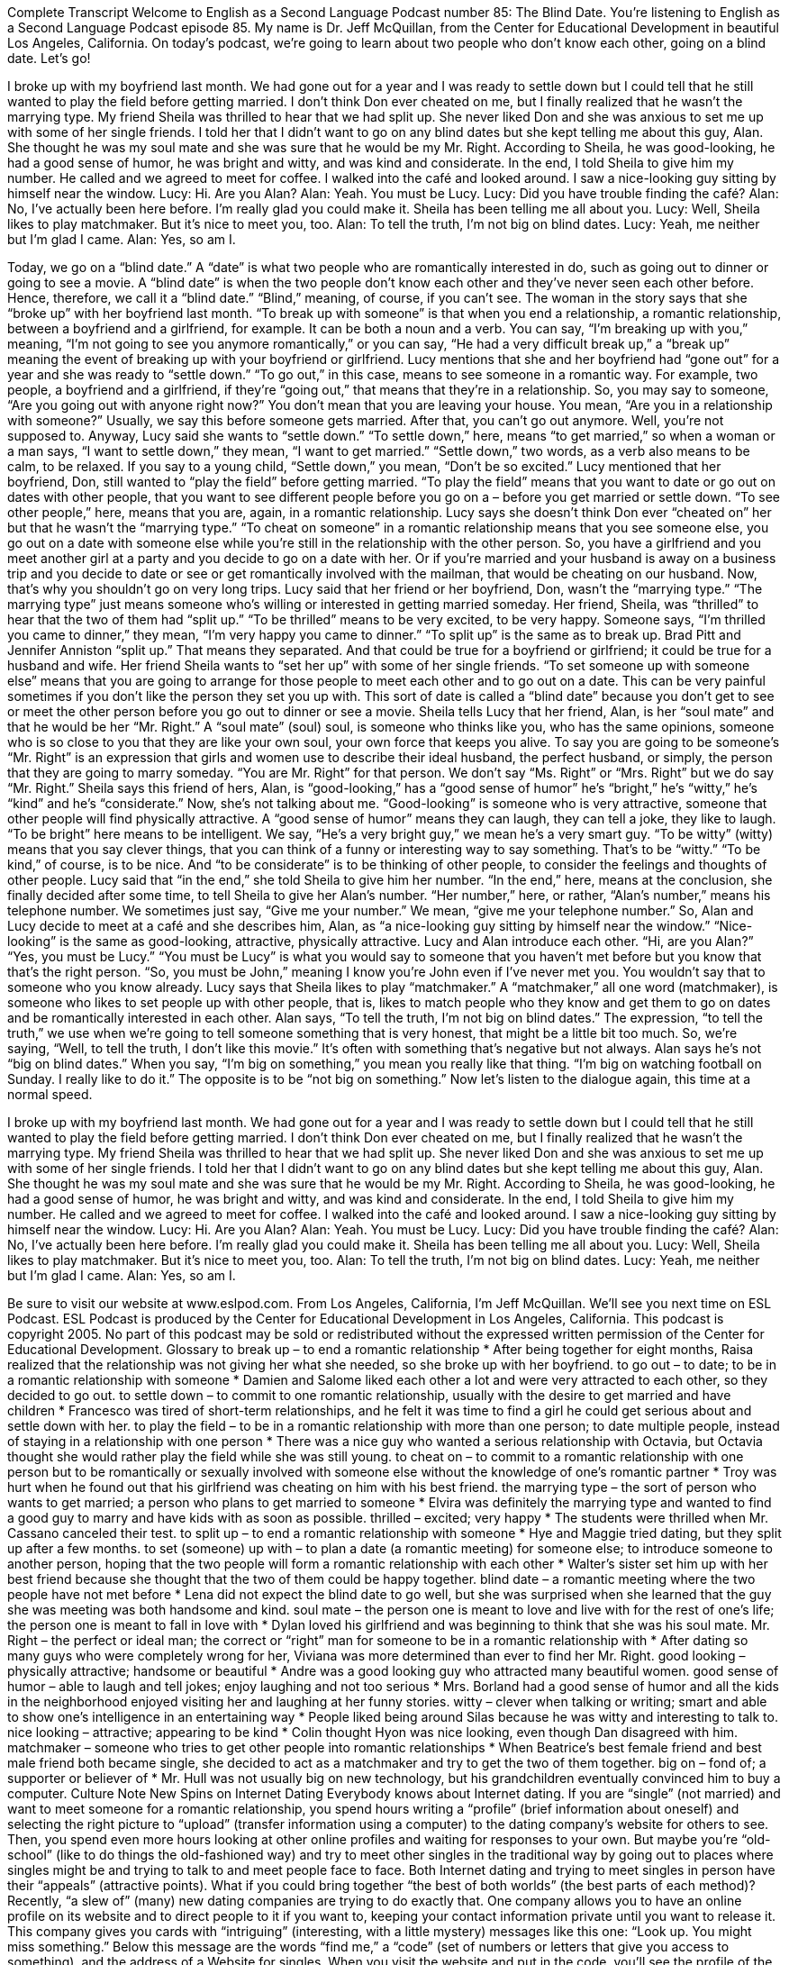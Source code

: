 Complete Transcript
Welcome to English as a Second Language Podcast number 85: The Blind Date.
You’re listening to English as a Second Language Podcast episode 85. My name is Dr. Jeff McQuillan, from the Center for Educational Development in beautiful Los Angeles, California.
On today’s podcast, we’re going to learn about two people who don’t know each other, going on a blind date. Let’s go!
[start of story]
I broke up with my boyfriend last month. We had gone out for a year and I was ready to settle down but I could tell that he still wanted to play the field before getting married. I don't think Don ever cheated on me, but I finally realized that he wasn't the marrying type.
My friend Sheila was thrilled to hear that we had split up. She never liked Don and she was anxious to set me up with some of her single friends. I told her that I didn't want to go on any blind dates but she kept telling me about this guy, Alan. She thought he was my soul mate and she was sure that he would be my Mr. Right. According to Sheila, he was good-looking, he had a good sense of humor, he was bright and witty, and was kind and considerate. In the end, I told Sheila to give him my number. He called and we agreed to meet for coffee.
I walked into the café and looked around. I saw a nice-looking guy sitting by himself near the window.
Lucy: Hi. Are you Alan?
Alan: Yeah. You must be Lucy.
Lucy: Did you have trouble finding the café?
Alan: No, I've actually been here before. I'm really glad you could make it. Sheila has been telling me all about you.
Lucy: Well, Sheila likes to play matchmaker. But it's nice to meet you, too.
Alan: To tell the truth, I'm not big on blind dates.
Lucy: Yeah, me neither but I'm glad I came.
Alan: Yes, so am I.
[end of story]
Today, we go on a “blind date.” A “date” is what two people who are romantically interested in do, such as going out to dinner or going to see a movie. A “blind date” is when the two people don’t know each other and they’ve never seen each other before. Hence, therefore, we call it a “blind date.” “Blind,” meaning, of course, if you can’t see. The woman in the story says that she “broke up” with her boyfriend last month. “To break up with someone” is that when you end a relationship, a romantic relationship, between a boyfriend and a girlfriend, for example. It can be both a noun and a verb. You can say, “I’m breaking up with you,” meaning, “I’m not going to see you anymore romantically,” or you can say, “He had a very difficult break up,” a “break up” meaning the event of breaking up with your boyfriend or girlfriend.
Lucy mentions that she and her boyfriend had “gone out” for a year and she was ready to “settle down.” “To go out,” in this case, means to see someone in a romantic way. For example, two people, a boyfriend and a girlfriend, if they’re “going out,” that means that they’re in a relationship. So, you may say to someone, “Are you going out with anyone right now?” You don’t mean that you are leaving your house. You mean, “Are you in a relationship with someone?” Usually, we say this before someone gets married. After that, you can’t go out anymore. Well, you’re not supposed to. Anyway, Lucy said she wants to “settle down.” “To settle down,” here, means “to get married,” so when a woman or a man says, “I want to settle down,” they mean, “I want to get married.” “Settle down,” two words, as a verb also means to be calm, to be relaxed. If you say to a young child, “Settle down,” you mean, “Don’t be so excited.”
Lucy mentioned that her boyfriend, Don, still wanted to “play the field” before getting married. “To play the field” means that you want to date or go out on dates with other people, that you want to see different people before you go on a – before you get married or settle down. “To see other people,” here, means that you are, again, in a romantic relationship. Lucy says she doesn’t think Don ever “cheated on” her but that he wasn’t the “marrying type.” “To cheat on someone” in a romantic relationship means that you see someone else, you go out on a date with someone else while you’re still in the relationship with the other person. So, you have a girlfriend and you meet another girl at a party and you decide to go on a date with her. Or if you’re married and your husband is away on a business trip and you decide to date or see or get romantically involved with the mailman, that would be cheating on our husband. Now, that’s why you shouldn’t go on very long trips.
Lucy said that her friend or her boyfriend, Don, wasn’t the “marrying type.” “The marrying type” just means someone who’s willing or interested in getting married someday. Her friend, Sheila, was “thrilled” to hear that the two of them had “split up.” “To be thrilled” means to be very excited, to be very happy. Someone says, “I’m thrilled you came to dinner,” they mean, “I’m very happy you came to dinner.” “To split up” is the same as to break up. Brad Pitt and Jennifer Anniston “split up.” That means they separated. And that could be true for a boyfriend or girlfriend; it could be true for a husband and wife. Her friend Sheila wants to “set her up” with some of her single friends. “To set someone up with someone else” means that you are going to arrange for those people to meet each other and to go out on a date. This can be very painful sometimes if you don’t like the person they set you up with. This sort of date is called a “blind date” because you don’t get to see or meet the other person before you go out to dinner or see a movie. Sheila tells Lucy that her friend, Alan, is her “soul mate” and that he would be her “Mr. Right.” A “soul mate” (soul) soul, is someone who thinks like you, who has the same opinions, someone who is so close to you that they are like your own soul, your own force that keeps you alive. To say you are going to be someone’s “Mr. Right” is an expression that girls and women use to describe their ideal husband, the perfect husband, or simply, the person that they are going to marry someday. “You are Mr. Right” for that person. We don’t say “Ms. Right” or “Mrs. Right” but we do say “Mr. Right.”
Sheila says this friend of hers, Alan, is “good-looking,” has a “good sense of humor” he’s “bright,” he’s “witty,” he’s “kind” and he’s “considerate.” Now, she’s not talking about me. “Good-looking” is someone who is very attractive, someone that other people will find physically attractive. A “good sense of humor” means they can laugh, they can tell a joke, they like to laugh. “To be bright” here means to be intelligent. We say, “He’s a very bright guy,” we mean he’s a very smart guy. “To be witty” (witty) means that you say clever things, that you can think of a funny or interesting way to say something. That’s to be “witty.” “To be kind,” of course, is to be nice. And “to be considerate” is to be thinking of other people, to consider the feelings and thoughts of other people. Lucy said that “in the end,” she told Sheila to give him her number. “In the end,” here, means at the conclusion, she finally decided after some time, to tell Sheila to give her Alan’s number. “Her number,” here, or rather, “Alan’s number,” means his telephone number. We sometimes just say, “Give me your number.” We mean, “give me your telephone number.”
So, Alan and Lucy decide to meet at a café and she describes him, Alan, as “a nice-looking guy sitting by himself near the window.” “Nice-looking” is the same as good-looking, attractive, physically attractive. Lucy and Alan introduce each other. “Hi, are you Alan?” “Yes, you must be Lucy.” “You must be Lucy” is what you would say to someone that you haven’t met before but you know that that’s the right person. “So, you must be John,” meaning I know you’re John even if I’ve never met you. You wouldn’t say that to someone who you know already. Lucy says that Sheila likes to play “matchmaker.” A “matchmaker,” all one word (matchmaker), is someone who likes to set people up with other people, that is, likes to match people who they know and get them to go on dates and be romantically interested in each other.
Alan says, “To tell the truth, I’m not big on blind dates.” The expression, “to tell the truth,” we use when we’re going to tell someone something that is very honest, that might be a little bit too much. So, we’re saying, “Well, to tell the truth, I don’t like this movie.” It’s often with something that’s negative but not always. Alan says he’s not “big on blind dates.” When you say, “I’m big on something,” you mean you really like that thing. “I’m big on watching football on Sunday. I really like to do it.” The opposite is to be “not big on something.”
Now let’s listen to the dialogue again, this time at a normal speed.
[start of story]
I broke up with my boyfriend last month. We had gone out for a year and I was ready to settle down but I could tell that he still wanted to play the field before getting married. I don't think Don ever cheated on me, but I finally realized that he wasn't the marrying type.
My friend Sheila was thrilled to hear that we had split up. She never liked Don and she was anxious to set me up with some of her single friends. I told her that I didn't want to go on any blind dates but she kept telling me about this guy, Alan. She thought he was my soul mate and she was sure that he would be my Mr. Right. According to Sheila, he was good-looking, he had a good sense of humor, he was bright and witty, and was kind and considerate. In the end, I told Sheila to give him my number. He called and we agreed to meet for coffee.
I walked into the café and looked around. I saw a nice-looking guy sitting by himself near the window.
Lucy: Hi. Are you Alan?
Alan: Yeah. You must be Lucy.
Lucy: Did you have trouble finding the café?
Alan: No, I've actually been here before. I'm really glad you could make it. Sheila has been telling me all about you.
Lucy: Well, Sheila likes to play matchmaker. But it's nice to meet you, too.
Alan: To tell the truth, I'm not big on blind dates.
Lucy: Yeah, me neither but I'm glad I came.
Alan: Yes, so am I.
[end of story]
Be sure to visit our website at www.eslpod.com.
From Los Angeles, California, I’m Jeff McQuillan. We’ll see you next time on ESL Podcast.
ESL Podcast is produced by the Center for Educational Development in Los Angeles, California. This podcast is copyright 2005. No part of this podcast may be sold or redistributed without the expressed written permission of the Center for Educational Development.
Glossary
to break up – to end a romantic relationship
* After being together for eight months, Raisa realized that the relationship was not giving her what she needed, so she broke up with her boyfriend.
to go out – to date; to be in a romantic relationship with someone
* Damien and Salome liked each other a lot and were very attracted to each other, so they decided to go out.
to settle down – to commit to one romantic relationship, usually with the desire to get married and have children
* Francesco was tired of short-term relationships, and he felt it was time to find a girl he could get serious about and settle down with her.
to play the field – to be in a romantic relationship with more than one person; to date multiple people, instead of staying in a relationship with one person
* There was a nice guy who wanted a serious relationship with Octavia, but Octavia thought she would rather play the field while she was still young.
to cheat on – to commit to a romantic relationship with one person but to be romantically or sexually involved with someone else without the knowledge of one’s romantic partner
* Troy was hurt when he found out that his girlfriend was cheating on him with his best friend.
the marrying type – the sort of person who wants to get married; a person who plans to get married to someone
* Elvira was definitely the marrying type and wanted to find a good guy to marry and have kids with as soon as possible.
thrilled – excited; very happy
* The students were thrilled when Mr. Cassano canceled their test.
to split up – to end a romantic relationship with someone
* Hye and Maggie tried dating, but they split up after a few months.
to set (someone) up with – to plan a date (a romantic meeting) for someone else; to introduce someone to another person, hoping that the two people will form a romantic relationship with each other
* Walter’s sister set him up with her best friend because she thought that the two of them could be happy together.
blind date – a romantic meeting where the two people have not met before
* Lena did not expect the blind date to go well, but she was surprised when she learned that the guy she was meeting was both handsome and kind.
soul mate – the person one is meant to love and live with for the rest of one’s life; the person one is meant to fall in love with
* Dylan loved his girlfriend and was beginning to think that she was his soul mate.
Mr. Right – the perfect or ideal man; the correct or “right” man for someone to be in a romantic relationship with
* After dating so many guys who were completely wrong for her, Viviana was more determined than ever to find her Mr. Right.
good looking – physically attractive; handsome or beautiful
* Andre was a good looking guy who attracted many beautiful women.
good sense of humor – able to laugh and tell jokes; enjoy laughing and not too serious
* Mrs. Borland had a good sense of humor and all the kids in the neighborhood enjoyed visiting her and laughing at her funny stories.
witty – clever when talking or writing; smart and able to show one’s intelligence in an entertaining way
* People liked being around Silas because he was witty and interesting to talk to.
nice looking – attractive; appearing to be kind
* Colin thought Hyon was nice looking, even though Dan disagreed with him.
matchmaker – someone who tries to get other people into romantic relationships
* When Beatrice’s best female friend and best male friend both became single, she decided to act as a matchmaker and try to get the two of them together.
big on – fond of; a supporter or believer of
* Mr. Hull was not usually big on new technology, but his grandchildren eventually convinced him to buy a computer.
Culture Note
New Spins on Internet Dating
Everybody knows about Internet dating. If you are “single” (not married) and want to meet someone for a romantic relationship, you spend hours writing a “profile” (brief information about oneself) and selecting the right picture to “upload” (transfer information using a computer) to the dating company’s website for others to see. Then, you spend even more hours looking at other online profiles and waiting for responses to your own.
But maybe you’re “old-school” (like to do things the old-fashioned way) and try to meet other singles in the traditional way by going out to places where singles might be and trying to talk to and meet people face to face. Both Internet dating and trying to meet singles in person have their “appeals” (attractive points). What if you could bring together “the best of both worlds” (the best parts of each method)?
Recently, “a slew of” (many) new dating companies are trying to do exactly that. One company allows you to have an online profile on its website and to direct people to it if you want to, keeping your contact information private until you want to release it. This company gives you cards with “intriguing” (interesting, with a little mystery) messages like this one: “Look up. You might miss something.” Below this message are the words “find me,” a “code” (set of numbers or letters that give you access to something), and the address of a Website for singles. When you visit the website and put in the code, you’ll see the profile of the person who gave you that card.
Another company with a similar service specializes in “flirty” (behaving in a way to attract other people, usually in an amusing way) with messages such as:
- “I’m looking forward to our first date.”
- “I am “totally” (very much) “cooler” (better, more interesting) than your date.”
With these cards, when you see someone you like, perhaps someone in a crowd, all you need to do is to hand the card to this person and walk away. If that person is interested, he or she will “check you out” (find out more about you) online.